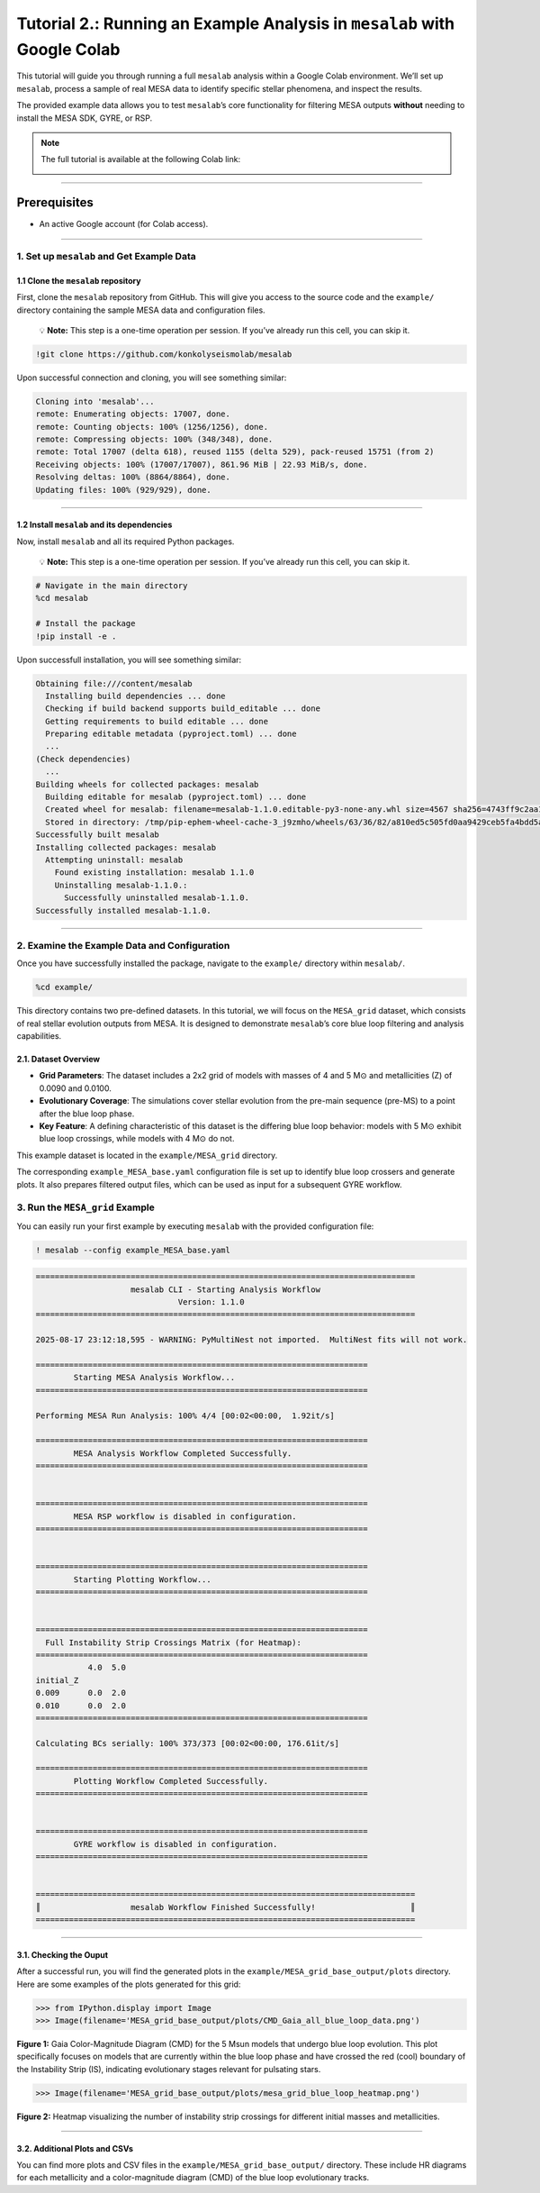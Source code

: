 .. _tutorial_2:

Tutorial 2.: Running an Example Analysis in ``mesalab`` with Google Colab
=========================================================================

.. image:: https://colab.research.google.com/assets/colab-badge.svg
     :target: https://colab.research.google.com/github/tnehezd/mesa_blue_loop/blob/main/docs/colab_notebooks/mesalab_mesa_grid_base_tutorial.ipynb


This tutorial will guide you through running a full ``mesalab`` analysis
within a Google Colab environment. We’ll set up ``mesalab``, process a
sample of real MESA data to identify specific stellar phenomena, and
inspect the results.

The provided example data allows you to test ``mesalab``\ ’s core
functionality for filtering MESA outputs **without** needing to install
the MESA SDK, GYRE, or RSP.


.. note::

    The full tutorial is available at the following Colab link:

    .. image:: https://colab.research.google.com/assets/colab-badge.svg
         :target: https://colab.research.google.com/github/tnehezd/mesa_blue_loop/blob/main/docs/colab_notebooks/mesalab_mesa_grid_base_tutorial.ipynb




--------------

Prerequisites
~~~~~~~~~~~~~

-  An active Google account (for Colab access).

--------------

1. Set up ``mesalab`` and Get Example Data
------------------------------------------

1.1 Clone the ``mesalab`` repository
^^^^^^^^^^^^^^^^^^^^^^^^^^^^^^^^^^^^

First, clone the ``mesalab`` repository from GitHub. This will give you
access to the source code and the ``example/`` directory containing the
sample MESA data and configuration files.

   💡 **Note:** This step is a one-time operation per session. If you’ve
   already run this cell, you can skip it.

.. code:: console

    !git clone https://github.com/konkolyseismolab/mesalab

Upon successful connection and cloning, you will see something similar:

.. code-block:: console

    Cloning into 'mesalab'...
    remote: Enumerating objects: 17007, done.
    remote: Counting objects: 100% (1256/1256), done.
    remote: Compressing objects: 100% (348/348), done.
    remote: Total 17007 (delta 618), reused 1155 (delta 529), pack-reused 15751 (from 2)
    Receiving objects: 100% (17007/17007), 861.96 MiB | 22.93 MiB/s, done.
    Resolving deltas: 100% (8864/8864), done.
    Updating files: 100% (929/929), done.


--------------

1.2 Install ``mesalab`` and its dependencies
^^^^^^^^^^^^^^^^^^^^^^^^^^^^^^^^^^^^^^^^^^^^

Now, install ``mesalab`` and all its required Python packages.

   💡 **Note:** This step is a one-time operation per session. If you’ve
   already run this cell, you can skip it.

.. code-block:: console

    # Navigate in the main directory
    %cd mesalab

    # Install the package
    !pip install -e .

Upon successfull installation, you will see something similar:

.. code-block:: console

    Obtaining file:///content/mesalab
      Installing build dependencies ... done
      Checking if build backend supports build_editable ... done
      Getting requirements to build editable ... done
      Preparing editable metadata (pyproject.toml) ... done
      ...
    (Check dependencies)
      ...
    Building wheels for collected packages: mesalab
      Building editable for mesalab (pyproject.toml) ... done
      Created wheel for mesalab: filename=mesalab-1.1.0.editable-py3-none-any.whl size=4567 sha256=4743ff9c2aa1d4dfe9976940b9330515421f82c261cd1c4487a2faab7463d1b4
      Stored in directory: /tmp/pip-ephem-wheel-cache-3_j9zmho/wheels/63/36/82/a810ed5c505fd0aa9429ceb5fa4bdd5aec5db1b8aa04ffb789
    Successfully built mesalab
    Installing collected packages: mesalab
      Attempting uninstall: mesalab
        Found existing installation: mesalab 1.1.0
        Uninstalling mesalab-1.1.0.:
          Successfully uninstalled mesalab-1.1.0.
    Successfully installed mesalab-1.1.0.


--------------

2. Examine the Example Data and Configuration
---------------------------------------------

Once you have successfully installed the package, navigate to the
``example/`` directory within ``mesalab/``.

.. code-block:: console

    %cd example/


This directory contains two pre-defined datasets. In this tutorial, we
will focus on the ``MESA_grid`` dataset, which consists of real stellar
evolution outputs from MESA. It is designed to demonstrate
``mesalab``\ ’s core blue loop filtering and analysis capabilities.

2.1. Dataset Overview
^^^^^^^^^^^^^^^^^^^^^

-  **Grid Parameters**: The dataset includes a 2x2 grid of models with
   masses of 4 and 5 M⊙ and metallicities (Z) of 0.0090 and 0.0100.

-  **Evolutionary Coverage**: The simulations cover stellar evolution
   from the pre-main sequence (pre-MS) to a point after the blue loop
   phase.

-  **Key Feature**: A defining characteristic of this dataset is the
   differing blue loop behavior: models with 5 M⊙ exhibit blue loop
   crossings, while models with 4 M⊙ do not.

This example dataset is located in the ``example/MESA_grid`` directory.

The corresponding ``example_MESA_base.yaml`` configuration file is set
up to identify blue loop crossers and generate plots. It also prepares
filtered output files, which can be used as input for a subsequent GYRE
workflow.

3. Run the ``MESA_grid`` Example
--------------------------------

You can easily run your first example by executing ``mesalab`` with the
provided configuration file:

.. code-block:: console

    ! mesalab --config example_MESA_base.yaml


.. code-block:: console


    ================================================================================
                        mesalab CLI - Starting Analysis Workflow
                                  Version: 1.1.0
    ================================================================================

    2025-08-17 23:12:18,595 - WARNING: PyMultiNest not imported.  MultiNest fits will not work.

    ======================================================================
            Starting MESA Analysis Workflow...
    ======================================================================

    Performing MESA Run Analysis: 100% 4/4 [00:02<00:00,  1.92it/s]

    ======================================================================
            MESA Analysis Workflow Completed Successfully.
    ======================================================================


    ======================================================================
            MESA RSP workflow is disabled in configuration.
    ======================================================================


    ======================================================================
            Starting Plotting Workflow...
    ======================================================================


    ======================================================================
      Full Instability Strip Crossings Matrix (for Heatmap):
    ======================================================================
               4.0  5.0
    initial_Z
    0.009      0.0  2.0
    0.010      0.0  2.0
    ======================================================================

    Calculating BCs serially: 100% 373/373 [00:02<00:00, 176.61it/s]

    ======================================================================
            Plotting Workflow Completed Successfully.
    ======================================================================


    ======================================================================
            GYRE workflow is disabled in configuration.
    ======================================================================


    ================================================================================
    ║                   mesalab Workflow Finished Successfully!                    ║
    ================================================================================



--------------

3.1. Checking the Ouput
^^^^^^^^^^^^^^^^^^^^^^^

After a successful run, you will find the generated plots in the
``example/MESA_grid_base_output/plots`` directory. Here are some
examples of the plots generated for this grid:

.. code-block:: python

    >>> from IPython.display import Image
    >>> Image(filename='MESA_grid_base_output/plots/CMD_Gaia_all_blue_loop_data.png')




.. image:: mesalab_mesa_grid_base_tutorial_files/mesalab_mesa_grid_base_tutorial_14_0.png



**Figure 1:** Gaia Color-Magnitude Diagram (CMD) for the 5 Msun models
that undergo blue loop evolution. This plot specifically focuses on
models that are currently within the blue loop phase and have crossed
the red (cool) boundary of the Instability Strip (IS), indicating
evolutionary stages relevant for pulsating stars.

.. code-block:: python

    >>> Image(filename='MESA_grid_base_output/plots/mesa_grid_blue_loop_heatmap.png')




.. image:: mesalab_mesa_grid_base_tutorial_files/mesalab_mesa_grid_base_tutorial_16_0.png



**Figure 2:** Heatmap visualizing the number of instability strip
crossings for different initial masses and metallicities.

--------------

3.2. Additional Plots and CSVs
^^^^^^^^^^^^^^^^^^^^^^^^^^^^^^

You can find more plots and CSV files in the
``example/MESA_grid_base_output/`` directory. These include HR diagrams
for each metallicity and a color-magnitude diagram (CMD) of the blue
loop evolutionary tracks.

